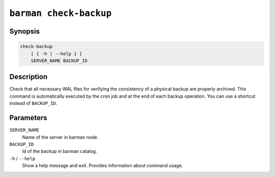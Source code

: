 .. _commands-barman-check-backup:

``barman check-backup``
"""""""""""""""""""""""

Synopsis
^^^^^^^^

.. code-block:: text
    
    check-backup
        [ { -h | --help } ]
        SERVER_NAME BACKUP_ID

Description
^^^^^^^^^^^

Check that all necessary WAL files for verifying the consistency of a physical backup are
properly archived. This command is automatically executed by the cron job and at the end
of each backup operation. You can use a shortcut instead of ``BACKUP_ID``.

Parameters
^^^^^^^^^^

``SERVER_NAME``
    Name of the server in barman node.

``BACKUP_ID``
    Id of the backup in barman catalog.

``-h`` / ``--help``
    Show a help message and exit. Provides information about command usage.

.. only:: man

    Shortcuts
    ^^^^^^^^^

    Use shortcuts instead of ``BACKUP_ID``.

    .. list-table::
        :widths: 25 100
        :header-rows: 1
    
        * - **Shortcut**
          - **Description**
        * - **first/oldest**
          - Oldest available backup for the server, in chronological order.
        * - **last/latest**
          - Most recent available backup for the server, in chronological order.
        * - **last-full/latest-full**
          - Most recent full backup taken with methods ``rsync`` or ``postgres``.
        * - **last-failed**
          - Most recent backup that failed, in chronological order.